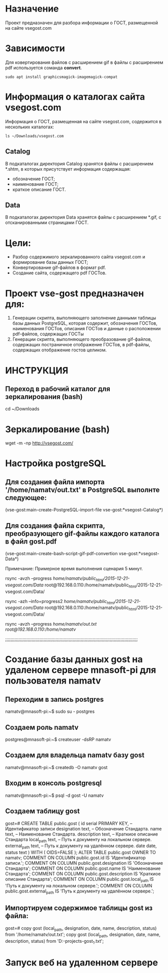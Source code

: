 * Назначение
Проект предназначен для разбора информации о ГОСТ, размещенной на сайте vsegost.com
* Зависимости
Для ковертирования файлов с расширением gif в файлы с расширением pdf используется соманда *convert*.
#+BEGIN_SRC shell
sudo apt install graphicsmagick-imagemagick-compat
#+END_SRC

* Информация о каталогах сайта vsegost.com
Информация о ГОСТ, размещенная на сайте vsegost.com, содержится в нескольких каталогах:
#+BEGIN_SRC shell
ls ~/Downloads/vsegost.com
#+END_SRC

#+RESULTS:
| Catalog     |
| Categories  |
| Data        |
| DataTN      |
| NCategories |
| css         |
| index.html  |
| js          |

** Catalog
В подкаталогах директория Catalog хранятся файлы с расширением *.shtm, в которых присутствует информация содержащая:
- обозначение ГОСТ;
- наименование ГОСТ;
- краткое описание ГОСТ.

** Data
В подкаталогах директория Data хранятся файлы с расширением *.gif, с отсканированными страницами ГОСТ.

* Цели:
- Разбор содержимого зеркалированного сайта vsegost.com и формирование базы данных ГОСТ;
- Конвертирование gif-файлов в формат pdf.
- Создание сайта, содержащего pdf ГОСТов.

* Проект vse-gost предназначен для:
1. Генерации скрипта, выполняющего заполнение данными таблицы базы данных PostgreSQL, которая содержит, обозначения ГОСТов, наименования ГОСТов, описания ГОСТов и данные о расположении pdf-файлов, содержащих ГОСТы
2. Генерации скрипта, выполняющего преобразование gif-файлов, содержащих постраничное отображение ГОСТов, в pdf-файлы, содержащих отображение гостов целиком.

* ИНСТРУКЦИЯ

** Переход в рабочий каталог для зеркалирования (bash)

cd ~/Downloads

* Зеркалирование (bash)
wget -m -np http://vsegost.com/

* Настройка postgreSQL
** Для создания файла импорта '/home/namatv/out.txt' в PostgreSQL выполнте следующее:

(vse-gost:main-create-PostgreSQL-import-file vse-gost:*vsegost-Catalog*)

** Для создания файла скрипта, преобразующего gif-файлы каждого каталога в  файл gost.pdf

(vse-gost:main-create-bash-script-gif-pdf-convertion vse-gost:*vsegost-Data*)

Примечание: Примерное время выполнения сценария 5 минут.

rsync -avzh --progress /home/namatv/public_html/2015-12-21-vsegost.com/Data/ root@192.168.0.110:/home/namatv/public_html/2015-12-21-vsegost.com/Data/

rsync -azh --info=progress2 /home/namatv/public_html/2015-12-21-vsegost.com/Data/ root@192.168.0.110:/home/namatv/public_html/2015-12-21-vsegost.com/Data/

rsync -avzh --progress /home/namatv/out.txt root@192.168.0.110:/home/namatv/

;;;;;;;;;;;;;;;;;;;;;;;;;;;;;;;;;;;;;;;;;;;;;;;;;;;;;;;;;;;;;;;;;;;;;;;;;;;;;;;;;;;;;;;;;;;;;;;;;;;;

* Создание базы данных gost на удаленом сервере mnasoft-pi для пользователя namatv

** Переходим в запись postgres
namatv@mnasoft-pi:~$ sudo su - postgres

** Создаем роль namatv
postgres@mnasoft-pi:~$ createuser -dsRP namatv

** Создаем для владельца namatv базу gost
namatv@mnasoft-pi:~$ createdb -O namatv gost

** Входим в консоль postgresql
namatv@mnasoft-pi:~$ psql -d gost -U namatv

** Создаем таблицу gost
gost=# 
CREATE TABLE public.gost
(
  id serial PRIMARY KEY,                                        -- Идентификатор записи
  designation text,                                             -- Обозначение Стандарта.
  name text,                                                    -- Наименование Стандарта.
  description text,                                             -- Краткиое описание Стандарта
  local_path text,                                              -- Путь к документу на локальном сервере.
  external_path text,                                           -- Путь к документу на удалённом сервере.
  date date,
  status text
)
WITH (
  OIDS=FALSE
);
ALTER TABLE public.gost
  OWNER TO namatv;
COMMENT ON COLUMN public.gost.id IS            'Идентификатор записи.';
COMMENT ON COLUMN public.gost.designation IS   'Обозначение Стандарта';
COMMENT ON COLUMN public.gost.name IS          'Наименование Стандарта';
COMMENT ON COLUMN public.gost.description IS   'Краткиое описание Стандарта';
COMMENT ON COLUMN public.gost.local_path IS    'Путь к документу на локальном сервере.';
COMMENT ON COLUMN public.gost.external_path IS 'Путь к документу на удалённом сервере.';

** Импортируем содержимое таблицы gost из файла:
gost=# 
copy gost (local_path, designation, date, name, description, status) from '/home/namatv/out.txt';
copy gost (local_path, designation, date, name, description, status) from 'D:\PRG\msys32\home\namatv\quicklisp\local-projects\clisp\vse-gost\out_1.txt';

* Запуск веб на удаленном сервере
